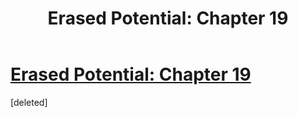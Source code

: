 #+TITLE: Erased Potential: Chapter 19

* [[https://www.fanfiction.net/s/12522681/19/Erased-Potential][Erased Potential: Chapter 19]]
:PROPERTIES:
:Score: 1
:DateUnix: 1513662479.0
:DateShort: 2017-Dec-19
:END:
[deleted]

